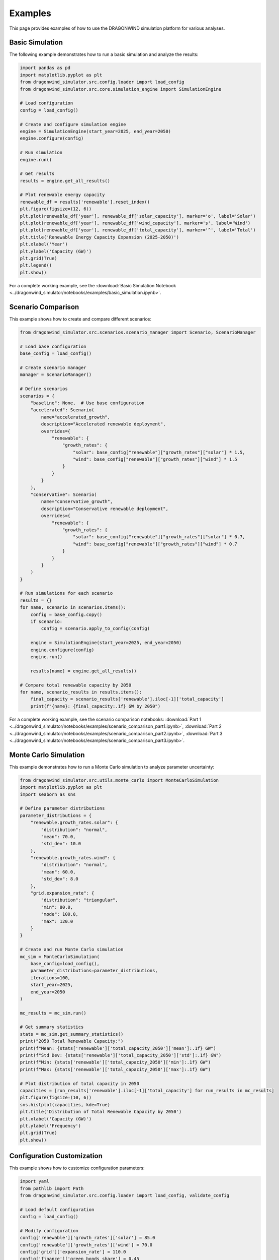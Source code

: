 ========
Examples
========

This page provides examples of how to use the DRAGONWIND simulation platform for various analyses.

Basic Simulation
---------------

The following example demonstrates how to run a basic simulation and analyze the results:

.. code-block:: python

   import pandas as pd
   import matplotlib.pyplot as plt
   from dragonwind_simulator.src.config.loader import load_config
   from dragonwind_simulator.src.core.simulation_engine import SimulationEngine

   # Load configuration
   config = load_config()

   # Create and configure simulation engine
   engine = SimulationEngine(start_year=2025, end_year=2050)
   engine.configure(config)

   # Run simulation
   engine.run()

   # Get results
   results = engine.get_all_results()

   # Plot renewable energy capacity
   renewable_df = results['renewable'].reset_index()
   plt.figure(figsize=(12, 6))
   plt.plot(renewable_df['year'], renewable_df['solar_capacity'], marker='o', label='Solar')
   plt.plot(renewable_df['year'], renewable_df['wind_capacity'], marker='s', label='Wind')
   plt.plot(renewable_df['year'], renewable_df['total_capacity'], marker='^', label='Total')
   plt.title('Renewable Energy Capacity Expansion (2025-2050)')
   plt.xlabel('Year')
   plt.ylabel('Capacity (GW)')
   plt.grid(True)
   plt.legend()
   plt.show()

For a complete working example, see the :download:`Basic Simulation Notebook <../dragonwind_simulator/notebooks/examples/basic_simulation.ipynb>`.

Scenario Comparison
------------------

This example shows how to create and compare different scenarios:

.. code-block:: python

   from dragonwind_simulator.src.scenarios.scenario_manager import Scenario, ScenarioManager

   # Load base configuration
   base_config = load_config()

   # Create scenario manager
   manager = ScenarioManager()

   # Define scenarios
   scenarios = {
       "baseline": None,  # Use base configuration
       "accelerated": Scenario(
           name="accelerated_growth",
           description="Accelerated renewable deployment",
           overrides={
               "renewable": {
                   "growth_rates": {
                       "solar": base_config["renewable"]["growth_rates"]["solar"] * 1.5,
                       "wind": base_config["renewable"]["growth_rates"]["wind"] * 1.5
                   }
               }
           }
       ),
       "conservative": Scenario(
           name="conservative_growth",
           description="Conservative renewable deployment",
           overrides={
               "renewable": {
                   "growth_rates": {
                       "solar": base_config["renewable"]["growth_rates"]["solar"] * 0.7,
                       "wind": base_config["renewable"]["growth_rates"]["wind"] * 0.7
                   }
               }
           }
       )
   }

   # Run simulations for each scenario
   results = {}
   for name, scenario in scenarios.items():
       config = base_config.copy()
       if scenario:
           config = scenario.apply_to_config(config)
       
       engine = SimulationEngine(start_year=2025, end_year=2050)
       engine.configure(config)
       engine.run()
       
       results[name] = engine.get_all_results()

   # Compare total renewable capacity by 2050
   for name, scenario_results in results.items():
       final_capacity = scenario_results['renewable'].iloc[-1]['total_capacity']
       print(f"{name}: {final_capacity:.1f} GW by 2050")

For a complete working example, see the scenario comparison notebooks:
:download:`Part 1 <../dragonwind_simulator/notebooks/examples/scenario_comparison_part1.ipynb>`,
:download:`Part 2 <../dragonwind_simulator/notebooks/examples/scenario_comparison_part2.ipynb>`,
:download:`Part 3 <../dragonwind_simulator/notebooks/examples/scenario_comparison_part3.ipynb>`.

Monte Carlo Simulation
--------------------

This example demonstrates how to run a Monte Carlo simulation to analyze parameter uncertainty:

.. code-block:: python

   from dragonwind_simulator.src.utils.monte_carlo import MonteCarloSimulation
   import matplotlib.pyplot as plt
   import seaborn as sns

   # Define parameter distributions
   parameter_distributions = {
       "renewable.growth_rates.solar": {
           "distribution": "normal",
           "mean": 70.0,
           "std_dev": 10.0
       },
       "renewable.growth_rates.wind": {
           "distribution": "normal",
           "mean": 60.0,
           "std_dev": 8.0
       },
       "grid.expansion_rate": {
           "distribution": "triangular",
           "min": 80.0,
           "mode": 100.0,
           "max": 120.0
       }
   }

   # Create and run Monte Carlo simulation
   mc_sim = MonteCarloSimulation(
       base_config=load_config(),
       parameter_distributions=parameter_distributions,
       iterations=100,
       start_year=2025,
       end_year=2050
   )
   
   mc_results = mc_sim.run()
   
   # Get summary statistics
   stats = mc_sim.get_summary_statistics()
   print("2050 Total Renewable Capacity:")
   print(f"Mean: {stats['renewable']['total_capacity_2050']['mean']:.1f} GW")
   print(f"Std Dev: {stats['renewable']['total_capacity_2050']['std']:.1f} GW")
   print(f"Min: {stats['renewable']['total_capacity_2050']['min']:.1f} GW")
   print(f"Max: {stats['renewable']['total_capacity_2050']['max']:.1f} GW")
   
   # Plot distribution of total capacity in 2050
   capacities = [run_results['renewable'].iloc[-1]['total_capacity'] for run_results in mc_results]
   plt.figure(figsize=(10, 6))
   sns.histplot(capacities, kde=True)
   plt.title('Distribution of Total Renewable Capacity by 2050')
   plt.xlabel('Capacity (GW)')
   plt.ylabel('Frequency')
   plt.grid(True)
   plt.show()

Configuration Customization
-------------------------

This example shows how to customize configuration parameters:

.. code-block:: python

   import yaml
   from pathlib import Path
   from dragonwind_simulator.src.config.loader import load_config, validate_config

   # Load default configuration
   config = load_config()

   # Modify configuration
   config['renewable']['growth_rates']['solar'] = 85.0
   config['renewable']['growth_rates']['wind'] = 70.0
   config['grid']['expansion_rate'] = 110.0
   config['finance']['green_bonds_share'] = 0.45

   # Validate modified configuration
   validate_config(config)

   # Save custom configuration
   output_path = Path('custom_config.yaml')
   with open(output_path, 'w') as f:
       yaml.dump(config, f, default_flow_style=False)

   # Load custom configuration
   custom_config = load_config(output_path)

   # Run simulation with custom configuration
   engine = SimulationEngine(start_year=2025, end_year=2050)
   engine.configure(custom_config)
   engine.run()

Web Dashboard Usage
-----------------

The DRAGONWIND platform includes a web dashboard for running simulations and visualizing results without writing code. To use the web dashboard:

1. Start the dashboard:

   .. code-block:: bash

      python -m dragonwind_simulator.web_dashboard

2. Open your web browser and navigate to http://127.0.0.1:8050/

3. Use the dashboard to:
   * Configure simulation parameters
   * Select scenarios
   * Run simulations
   * View interactive visualizations
   * Export results

For more details, see the :doc:`Web Dashboard Guide <web_dashboard>`.
